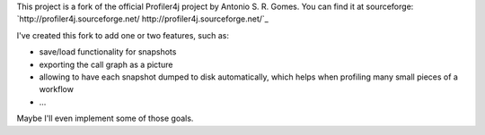 This project is a fork of the official Profiler4j project by Antonio S. R. Gomes.
You can find it at sourceforge: `http://profiler4j.sourceforge.net/ http://profiler4j.sourceforge.net/`_

I've created this fork to add one or two features, such as:

- save/load functionality for snapshots
- exporting the call graph as a picture
- allowing to have each snapshot dumped to disk automatically, which helps when profiling many small pieces of a workflow
- ...

Maybe I'll even implement some of those goals.